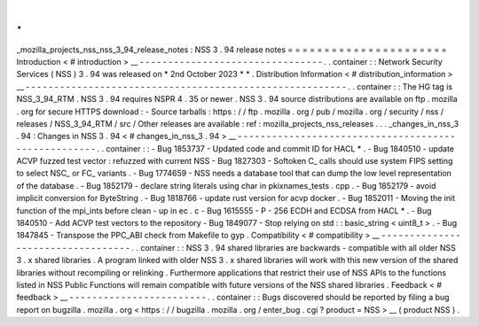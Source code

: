 .
.
_mozilla_projects_nss_nss_3_94_release_notes
:
NSS
3
.
94
release
notes
=
=
=
=
=
=
=
=
=
=
=
=
=
=
=
=
=
=
=
=
=
=
Introduction
<
#
introduction
>
__
-
-
-
-
-
-
-
-
-
-
-
-
-
-
-
-
-
-
-
-
-
-
-
-
-
-
-
-
-
-
-
-
.
.
container
:
:
Network
Security
Services
(
NSS
)
3
.
94
was
released
on
*
2nd
October
2023
*
*
.
Distribution
Information
<
#
distribution_information
>
__
-
-
-
-
-
-
-
-
-
-
-
-
-
-
-
-
-
-
-
-
-
-
-
-
-
-
-
-
-
-
-
-
-
-
-
-
-
-
-
-
-
-
-
-
-
-
-
-
-
-
-
-
-
-
-
-
.
.
container
:
:
The
HG
tag
is
NSS_3_94_RTM
.
NSS
3
.
94
requires
NSPR
4
.
35
or
newer
.
NSS
3
.
94
source
distributions
are
available
on
ftp
.
mozilla
.
org
for
secure
HTTPS
download
:
-
Source
tarballs
:
https
:
/
/
ftp
.
mozilla
.
org
/
pub
/
mozilla
.
org
/
security
/
nss
/
releases
/
NSS_3_94_RTM
/
src
/
Other
releases
are
available
:
ref
:
mozilla_projects_nss_releases
.
.
.
_changes_in_nss_3
.
94
:
Changes
in
NSS
3
.
94
<
#
changes_in_nss_3
.
94
>
__
-
-
-
-
-
-
-
-
-
-
-
-
-
-
-
-
-
-
-
-
-
-
-
-
-
-
-
-
-
-
-
-
-
-
-
-
-
-
-
-
-
-
-
-
-
-
-
-
-
-
-
-
.
.
container
:
:
-
Bug
1853737
-
Updated
code
and
commit
ID
for
HACL
*
.
-
Bug
1840510
-
update
ACVP
fuzzed
test
vector
:
refuzzed
with
current
NSS
-
Bug
1827303
-
Softoken
C_
calls
should
use
system
FIPS
setting
to
select
NSC_
or
FC_
variants
.
-
Bug
1774659
-
NSS
needs
a
database
tool
that
can
dump
the
low
level
representation
of
the
database
.
-
Bug
1852179
-
declare
string
literals
using
char
in
pkixnames_tests
.
cpp
.
-
Bug
1852179
-
avoid
implicit
conversion
for
ByteString
.
-
Bug
1818766
-
update
rust
version
for
acvp
docker
.
-
Bug
1852011
-
Moving
the
init
function
of
the
mpi_ints
before
clean
-
up
in
ec
.
c
-
Bug
1615555
-
P
-
256
ECDH
and
ECDSA
from
HACL
*
.
-
Bug
1840510
-
Add
ACVP
test
vectors
to
the
repository
-
Bug
1849077
-
Stop
relying
on
std
:
:
basic_string
<
uint8_t
>
.
-
Bug
1847845
-
Transpose
the
PPC_ABI
check
from
Makefile
to
gyp
.
Compatibility
<
#
compatibility
>
__
-
-
-
-
-
-
-
-
-
-
-
-
-
-
-
-
-
-
-
-
-
-
-
-
-
-
-
-
-
-
-
-
-
-
.
.
container
:
:
NSS
3
.
94
shared
libraries
are
backwards
-
compatible
with
all
older
NSS
3
.
x
shared
libraries
.
A
program
linked
with
older
NSS
3
.
x
shared
libraries
will
work
with
this
new
version
of
the
shared
libraries
without
recompiling
or
relinking
.
Furthermore
applications
that
restrict
their
use
of
NSS
APIs
to
the
functions
listed
in
NSS
Public
Functions
will
remain
compatible
with
future
versions
of
the
NSS
shared
libraries
.
Feedback
<
#
feedback
>
__
-
-
-
-
-
-
-
-
-
-
-
-
-
-
-
-
-
-
-
-
-
-
-
-
.
.
container
:
:
Bugs
discovered
should
be
reported
by
filing
a
bug
report
on
bugzilla
.
mozilla
.
org
<
https
:
/
/
bugzilla
.
mozilla
.
org
/
enter_bug
.
cgi
?
product
=
NSS
>
__
(
product
NSS
)
.

